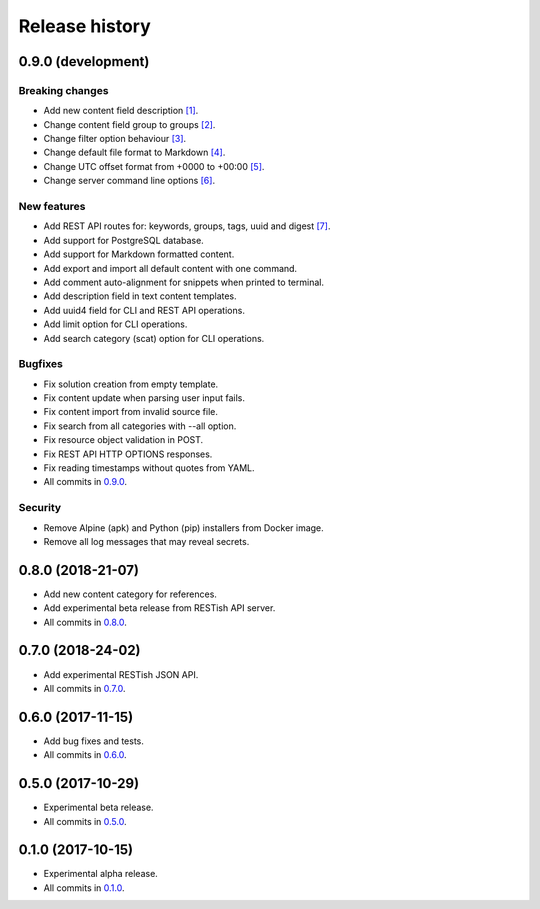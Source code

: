 .. :changelog:

Release history
===============

0.9.0 (development)
-------------------

Breaking changes
~~~~~~~~~~~~~~~~

* Add new content field description `[1]`_.
* Change content field group to groups `[2]`_.
* Change filter option behaviour `[3]`_.
* Change default file format to Markdown `[4]`_.
* Change UTC offset format from +0000 to +00:00 `[5]`_.
* Change server command line options `[6]`_.

New features
~~~~~~~~~~~~

* Add REST API routes for: keywords, groups, tags, uuid and digest `[7]`_.
* Add support for PostgreSQL database.
* Add support for Markdown formatted content.
* Add export and import all default content with one command.
* Add comment auto-alignment for snippets when printed to terminal.
* Add description field in text content templates.
* Add uuid4 field for CLI and REST API operations.
* Add limit option for CLI operations.
* Add search category (scat) option for CLI operations.

Bugfixes
~~~~~~~~

* Fix solution creation from empty template.
* Fix content update when parsing user input fails.
* Fix content import from invalid source file.
* Fix search from all categories with --all option.
* Fix resource object validation in POST.
* Fix REST API HTTP OPTIONS responses.
* Fix reading timestamps without quotes from YAML.
* All commits in `0.9.0`_.

Security
~~~~~~~~

* Remove Alpine (apk) and Python (pip) installers from Docker image.
* Remove all log messages that may reveal secrets.

0.8.0 (2018-21-07)
------------------

* Add new content category for references.
* Add experimental beta release from RESTish API server.
* All commits in `0.8.0`_.

0.7.0 (2018-24-02)
------------------

* Add experimental RESTish JSON API.
* All commits in `0.7.0`_.

0.6.0 (2017-11-15)
------------------

* Add bug fixes and tests.
* All commits in `0.6.0`_.

0.5.0 (2017-10-29)
------------------

* Experimental beta release.
* All commits in `0.5.0`_.

0.1.0 (2017-10-15)
------------------

* Experimental alpha release.
* All commits in `0.1.0`_.

.. _0.9.0: https://github.com/heilaaks/snippy/compare/v0.8.0...master
.. _0.8.0: https://github.com/heilaaks/snippy/compare/v0.7.0...heilaaks:v0.8.0
.. _0.7.0: https://github.com/heilaaks/snippy/compare/v0.6.0...heilaaks:v0.7.0
.. _0.6.0: https://github.com/heilaaks/snippy/compare/v0.5.0...heilaaks:v0.6.0
.. _0.5.0: https://github.com/heilaaks/snippy/compare/v0.1.0...heilaaks:v0.5.0
.. _0.1.0: https://github.com/heilaaks/snippy/compare/ce6395137b...heilaaks:v0.1.0
.. _`[1]`: https://github.com/heilaaks/snippy/commit/8d9b0558809e56ce40798f61c8636e04307743ed
.. _`[2]`: https://github.com/heilaaks/snippy/commit/08394b6acaf8d1e0c7971e5fe4de95c04c54790b
.. _`[3]`: https://github.com/heilaaks/snippy/commit/4be86cff53ea4d9cdb358ed487420a67d9f5bcbe
.. _`[4]`: https://github.com/heilaaks/snippy/commit/f43fb510172f2dbcb86cd2cae602215f4180bdf4
.. _`[5]`: https://github.com/heilaaks/snippy/commit/1b00a4d9179bf67ada56f7ee624e851e884c7f6a
.. _`[6]`: https://github.com/heilaaks/snippy/commit/6f878407320fa1eb8834df5402db977943c55c87
.. _`[7]`: https://app.swaggerhub.com/apis/heilaaks/snippy/1.0
